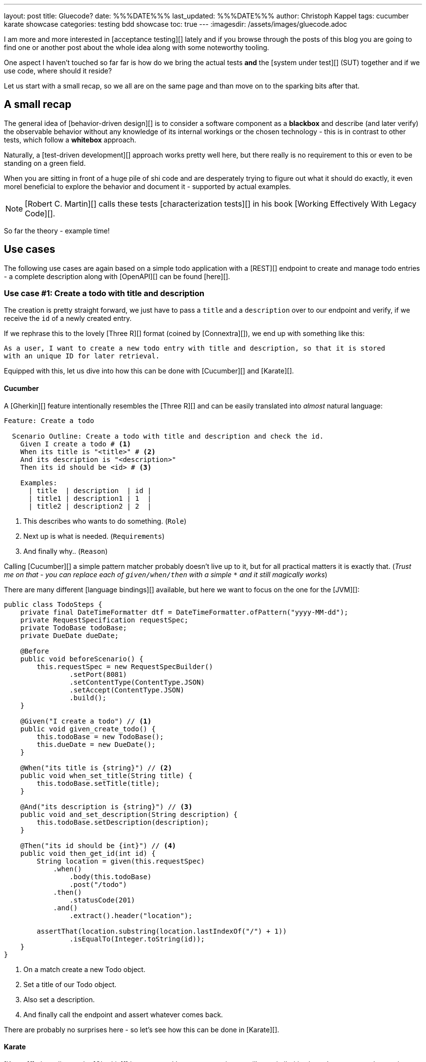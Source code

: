 ---
layout: post
title: Gluecode?
date: %%%DATE%%%
last_updated: %%%DATE%%%
author: Christoph Kappel
tags: cucumber karate showcase
categories: testing bdd showcase
toc: true
---
:imagesdir: /assets/images/gluecode.adoc

I am more and more interested in [acceptance testing][] lately and if you browse through the
posts of this blog you are going to find one or another post about the whole idea along with some
noteworthy tooling.

One aspect I haven't touched so far far is how do we bring the actual tests *and* the
[system under test][] (SUT) together and if we use code, where should it reside?

Let us start with a small recap, so we all are on the same page and than move on to the sparking
bits after that.

== A small recap

The general idea of [behavior-driven design][] is to consider a software component as a
**blackbox** and describe (and later verify) the observable behavior without any knowledge of
its internal workings or the chosen technology - this is in contrast to other tests, which follow
a **whitebox** approach.

Naturally, a [test-driven development][] approach works pretty well here, but there really is no
requirement to this or even to be standing on a green field.

When you are sitting in front of a huge pile of [line-through]#shi# code and are desperately
trying to figure out what it should do exactly, it even morel beneficial to explore the behavior
and document it - supported by actual examples.

NOTE: [Robert C. Martin][] calls these tests [characterization tests][] in his book
[Working Effectively With Legacy Code][].

So far the theory - example time!

== Use cases

The following use cases are again based on a simple todo application with a [REST][] endpoint to
create and manage todo entries - a complete description along with [OpenAPI][] can be found
[here][].

=== Use case #1: Create a todo with title and description

The creation is pretty straight forward, we just have to pass a `title` and a `description` over
to our endpoint and verify, if we receive the `id` of a newly created entry.

If we rephrase this to the lovely [Three R][] format (coined by [Connextra][]), we end up with
something like this:

----
As a user, I want to create a new todo entry with title and description, so that it is stored
with an unique ID for later retrieval.
----

Equipped with this, let us dive into how this can be done with [Cucumber][] and [Karate][].

==== Cucumber

A [Gherkin][] feature intentionally resembles the [Three R][] and can be easily translated into
_almost_ natural language:

[source,gherkin]
----
Feature: Create a todo

  Scenario Outline: Create a todo with title and description and check the id.
    Given I create a todo # <1>
    When its title is "<title>" # <2>
    And its description is "<description>"
    Then its id should be <id> # <3>

    Examples:
      | title  | description  | id |
      | title1 | description1 | 1  |
      | title2 | description2 | 2  |
----
<1> This describes who wants to do something. (`Role`)
<2> Next up is what is needed. (`Requirements`)
<3> And finally why.. (`Reason`)

Calling [Cucumber][] a simple pattern matcher probably doesn't live up to it, but for all practical
matters it is exactly that. (__Trust me on that - you can replace each of `given/when/then` with a
simple `*` and it still magically works__)

There are many different [language bindings][] available, but here we want to focus on the one for
the [JVM][]:

[source,java]
----
public class TodoSteps {
    private final DateTimeFormatter dtf = DateTimeFormatter.ofPattern("yyyy-MM-dd");
    private RequestSpecification requestSpec;
    private TodoBase todoBase;
    private DueDate dueDate;

    @Before
    public void beforeScenario() {
        this.requestSpec = new RequestSpecBuilder()
                .setPort(8081)
                .setContentType(ContentType.JSON)
                .setAccept(ContentType.JSON)
                .build();
    }

    @Given("I create a todo") // <1>
    public void given_create_todo() {
        this.todoBase = new TodoBase();
        this.dueDate = new DueDate();
    }

    @When("its title is {string}") // <2>
    public void when_set_title(String title) {
        this.todoBase.setTitle(title);
    }

    @And("its description is {string}") // <3>
    public void and_set_description(String description) {
        this.todoBase.setDescription(description);
    }

    @Then("its id should be {int}") // <4>
    public void then_get_id(int id) {
        String location = given(this.requestSpec)
            .when()
                .body(this.todoBase)
                .post("/todo")
            .then()
                .statusCode(201)
            .and()
                .extract().header("location");

        assertThat(location.substring(location.lastIndexOf("/") + 1))
                .isEqualTo(Integer.toString(id));
    }
}
----
<1> On a match create a new Todo object.
<2> Set a title of our Todo object.
<3> Also set a description.
<4> And finally call the endpoint and assert whatever comes back.

There are probably no surprises here - so let's see how this can be done in [Karate][].

==== Karate

[Karate][] also relies on the [Gherkin][] language and I am most certain you will see similarities
here.
In contrast to the previous example with [Cucumber][] we don't have to write any [Java][] code
to get this running.
Under the hood [Karate][] uses full-fledged [html engine][] to run the actual tests and provides
many built-in tools for our tests:

[source,gherkin]
----
Feature: Create a todo

  Background:
    * url 'http://localhost:8081' # <1>

  Scenario Outline: Create a todo with title and description and check the id.
    Given path 'todo'
    And request
    """
    {
      "description": <description>,
      "done": true,
      "dueDate": {
        "due": "2021-05-07",
        "start": "2021-05-07"
      },
      "title": <title>
    }
    """
    When method post
    Then match header location ==  "#regex .*/todo/<id>"

    Examples:
      | title    | description    | id |
      | 'title1' | 'description1' | 1  |
      | 'title2' | 'description2' | 2  |
----

=== Use case #2: Create a todo with start and due date

==== Cucumber

[source,gherkin]
----
  Scenario Outline: Create a todo with start and due dates and check the status.
    Given I create a todo
    When it starts on "<start>"
    And it ends on "<due>"
    Then it should be marked as <status>

    Examples:
      | start      | due        | status  |
      | 2021-09-10 | 2022-09-10 | undone  |
      | 2021-09-10 | 2021-09-09 | done    |
----

[source,java]
----
public class TodoSteps {
    private final DateTimeFormatter dtf = DateTimeFormatter.ofPattern("yyyy-MM-dd");
    private RequestSpecification requestSpec;
    private TodoBase todoBase;
    private DueDate dueDate;

    @Before
    public void beforeScenario() {
        this.requestSpec = new RequestSpecBuilder()
                .setPort(8081)
                .setContentType(ContentType.JSON)
                .setAccept(ContentType.JSON)
                .build();
    }

    @Given("I create a todo")
    public void given_create_todo() {
        this.todoBase = new TodoBase();
        this.dueDate = new DueDate();
    }

    @When("it starts on {string}")
    public void when_set_start_date(String datestr) {
        if (StringUtils.isNotEmpty(datestr)) {
            this.dueDate.setStart(LocalDate.parse(datestr, this.dtf));
        }
    }

    @And("it ends on {string}")
    public void and_set_due_date(String datestr) {
        if (StringUtils.isNotEmpty(datestr)) {
            this.dueDate.setDue(LocalDate.parse(datestr, this.dtf));
        }
    }

    @Then("it should be marked as {status}")
    public void then_get_status(boolean status) {
        this.todoBase.setDueDate(this.dueDate);

        assertThat(status).isEqualTo(this.todoBase.getDone());
    }

    @ParameterType("done|undone")
    public boolean status(String status) {
        return "done".equalsIgnoreCase(status);
    }
}
----

==== Karate

[source,gherkin]
----
  Scenario Outline: Create a todo with start and due dates and check the status.
    Given def createTodo =
    """
    function(args) {
      var TodoType = Java.type("dev.unexist.showcase.todo.domain.todo.Todo");
      var DueDateType = Java.type("dev.unexist.showcase.todo.domain.todo.DueDate");
      var DateTimeFormatterType = Java.type("java.time.format.DateTimeFormatter");
      var LocalDateType = Java.type("java.time.LocalDate");

      var dtf = DateTimeFormatterType.ofPattern("yyyy-MM-dd");

      var dueDate = new DueDateType();

      dueDate.setStart(LocalDateType.parse(args.startDate, dtf));
      dueDate.setDue(LocalDateType.parse(args.dueDate, dtf));

      var todo = new TodoType();

      todo.setDueDate(dueDate);

      return todo.getDone() ? "done" : "undone";
    }
    """
    When def result = call createTodo { startDate: <start>, dueDate: <due> }
    Then match result == "<status>"

    Examples:
      | start      | due        | status |
      | 2021-09-10 | 2022-09-10 | undone |
      | 2021-09-10 | 2021-09-09 | done   |
----

```
https://www.goodreads.com/en/book/show/44919
```

== Conclusion

I've added all the mentioned [Karate][] examples to my acceptance testing showcase and you can find
it in the usual place:

<https://github.com/unexist/showcase-acceptance-testing-quarkus>